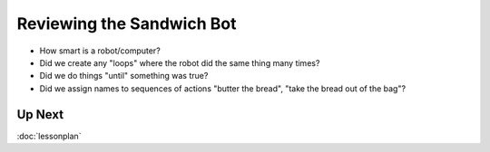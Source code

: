Reviewing the Sandwich Bot
==========================

* How smart is a robot/computer?

* Did we create any "loops" where the robot did the same thing many times?

* Did we do things "until" something was true?

* Did we assign names to sequences of actions "butter the bread", "take the bread out of the bag"?

Up Next
-------

:doc:`lessonplan`
